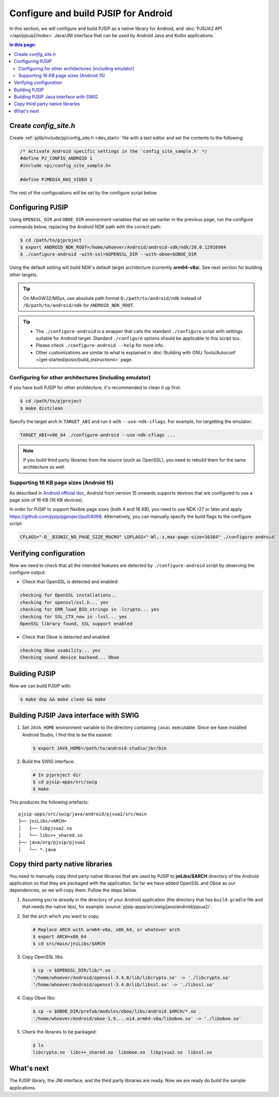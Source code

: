 Configure and build PJSIP for Android
=======================================

In this section, we will configure and build PJSIP as a native library for Android, and
:doc:`PJSUA2 API </api/pjsua2/index>` Java/JNI interface that can be used by Android Java and
Kotlin applications.


.. contents:: In this page:
   :depth: 2
   :local:


Create *config_site.h*
-----------------------------------

Create :ref:`pjlib/include/pj/config_site.h <dev_start>` file with a text editor and set the
contents to the following:

.. code-block:: c

   /* Activate Android specific settings in the 'config_site_sample.h' */
   #define PJ_CONFIG_ANDROID 1
   #include <pj/config_site_sample.h>

   #define PJMEDIA_HAS_VIDEO 1


The rest of the configurations will be set by the configure script below.

  
Configuring PJSIP
---------------------------------
Using ``OPENSSL_DIR`` and ``OBOE_DIR`` environment variables that we set earlier in the previous
page, run the configure commands below, replacing the Android NDK path with the correct path:

.. code-block:: shell

   $ cd /path/to/pjproject
   $ export ANDROID_NDK_ROOT=/home/whoever/Android/android-sdk/ndk/28.0.12916984
   $ ./configure-android -with-ssl=$OPENSSL_DIR --with-oboe=$OBOE_DIR

Using the default setting will build NDK's default target architecture (currently **arm64-v8a**). See next
section for building other targets.

.. tip:: 

   On MinGW32/MSys, use absolute path format ``D:/path/to/android/ndk`` 
   instead of ``/D/path/to/android/ndk`` for ``ANDROID_NDK_ROOT``.

.. tip:: 

   * The ``./configure-android`` is a wrapper that calls the standard ``./configure`` 
     script with settings suitable for Android target. Standard ``./configure`` 
     options should be applicable to this script too.
   * Please check ``./configure-android --help`` for more info.
   * Other customizations are similar to what is explained in 
     :doc:`Building with GNU Tools/Autoconf </get-started/posix/build_instructions>` 
     page.


Configuring for other architectures (including emulator)
^^^^^^^^^^^^^^^^^^^^^^^^^^^^^^^^^^^^^^^^^^^^^^^^^^^^^^^^^

If you have built PJSIP for other architecture, it's recommended to clean it up first:

.. code-block:: shell

   $ cd /path/to/pjproject
   $ make distclean

Specify the target arch in ``TARGET_ABI`` and run it with ``--use-ndk-cflags``. For example,
for targetting the emulator:

.. code-block:: shell

   TARGET_ABI=x86_64 ./configure-android --use-ndk-cflags ...

.. note::

   If you build third party libraries from the source (such as OpenSSL), you need to rebuild them
   for the same architecture as well.



Supporting 16 KB page sizes (Android 15)
^^^^^^^^^^^^^^^^^^^^^^^^^^^^^^^^^^^^^^^^^^^^^^^^
As described in `Android official doc <https://developer.android.com/guide/practices/page-sizes>`__,
Android from version 15 onwards supports devices that are configured to use a page size of 16 KB
(16 KB devices).

In order for PJSIP to support flexible page sizes (both 4 and 16 KB), you need to use NDK r27 or later and apply https://github.com/pjsip/pjproject/pull/4068. Alternatively, you can manually specify the build flags to the configure script:

.. code-block:: shell

    CFLAGS="-D__BIONIC_NO_PAGE_SIZE_MACRO" LDFLAGS="-Wl,-z,max-page-size=16384" ./configure-android


Verifying configuration
---------------------------------
Now we need to check that all the intended features are detected by ``./configure-android`` script
by observing the configure output:

* Check that OpenSSL is detected and enabled:

.. code-block::

   checking for OpenSSL installations..
   checking for openssl/ssl.h... yes
   checking for ERR_load_BIO_strings in -lcrypto... yes
   checking for SSL_CTX_new in -lssl... yes
   OpenSSL library found, SSL support enabled

* Check that Oboe is detected and enabled:

.. code-block::

   checking Oboe usability... yes
   Checking sound device backend... Oboe


Building PJSIP
---------------------------------
Now we can build PJSIP with:

.. code-block:: shell

   $ make dep && make clean && make



Building PJSIP Java interface with SWIG
-----------------------------------------------------

#. Set ``JAVA_HOME`` environment variable to the directory containing ``javac`` executable. Since
   we have installed Android Studio, I find this to be the easiest:

   .. code-block:: shell

      $ export JAVA_HOME=/path/to/android-studio/jbr/bin


#. Build the SWIG interface:

   .. code-block:: shell

      # In pjproject dir
      $ cd pjsip-apps/src/swig
      $ make


This produces the following artefacts:

::

    pjsip-apps/src/swig/java/android/pjsua2/src/main
    ├── jniLibs/<ARCH>
    │   ├── libpjsua2.so
    │   └── libc++_shared.so
    ├── java/org/pjsip/pjsua2
    │   └── *.java


.. _android_copy_3rd_party_libs:

Copy third party native libraries
-----------------------------------------------------
You need to manually copy third party native libraries that are used by PJSIP to **jniLibs/$ARCH** 
directory of the Android application so that they are packaged with the application. So far we have added OpenSSL and Oboe
as our dependencies, so we will copy them. Follow the steps below.

1. Assuming you're already in the directory of your Android application (the directory that has
   ``build.gradle`` file and that needs the native libs), for example :source:`pjsip-apps/src/swig/java/android/pjsua2/`.
2. Set the arch which you want to copy.

   .. code-block:: shell

      # Replace ARCH with arm64-v8a, x86_64, or whatever arch
      $ export ARCH=x86_64
      $ cd src/main/jniLibs/$ARCH

3. Copy OpenSSL libs:

   .. code-block:: shell

      $ cp -v $OPENSSL_DIR/lib/*.so .
      '/home/whoever/Android/openssl-3.4.0/lib/libcrypto.so' -> './libcrypto.so'
      '/home/whoever/Android/openssl-3.4.0/lib/libssl.so' -> './libssl.so'

4. Copy Oboe libs:

   .. code-block:: shell

      $ cp -v $OBOE_DIR/prefab/modules/oboe/libs/android.$ARCH/*.so .
      '/home/whoever/Android/oboe-1.9....oid.arm64-v8a/liboboe.so' -> './liboboe.so'

5. Check the libraries to be packaged:

   .. code-block:: shell

      $ ls
      libcrypto.so  libc++_shared.so  liboboe.so  libpjsua2.so  libssl.so


What's next
---------------------------
The PJSIP library, the JNI interface, and the third party libraries are ready. Now we are ready do build
the sample applications.

